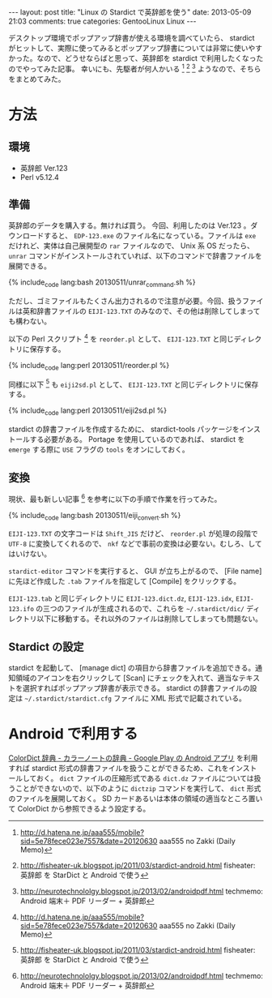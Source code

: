 #+BEGIN_HTML
---
layout: post
title: "Linux の Stardict で英辞郎を使う"
date: 2013-05-09 21:03
comments: true
categories: GentooLinux Linux
---
#+END_HTML
#+OPTIONS: toc:nil num:nil LaTeX:t
デスクトップ環境でポップアップ辞書が使える環境を調べていたら、 stardict がヒットして、実際に使ってみるとポップアップ辞書については非常に使いやすかった。なので、どうせならばと思って、英辞郎を stardict で利用したくなったのでやってみた記事。
幸いにも、先駆者が何人かいる [fn:1] [fn:2] [fn:3] ようなので、そちらをまとめてみた。

* 方法
** 環境
   - 英辞郎 Ver.123
   - Perl v5.12.4

** 準備
   英辞郎のデータを購入する。無ければ買う。
   今回、利用したのは Ver.123 。ダウンロードすると、 =EDP-123.exe= のファイル名になっている。ファイルは =exe= だけれど、実体は自己展開型の =rar= ファイルなので、 Unix 系 OS だったら、 =unrar= コマンドがインストールされていれば、以下のコマンドで辞書ファイルを展開できる。

   {% include_code lang:bash 20130511/unrar_command.sh %}

   ただし、ゴミファイルもたくさん出力されるので注意が必要。今回、扱うファイルは英和辞書ファイルの =EIJI-123.TXT= のみなので、その他は削除してしまっても構わない。

   以下の Perl スクリプト [fn:1] を =reorder.pl= として、 =EIJI-123.TXT= と同じディレクトリに保存する。

   {% include_code lang:perl 20130511/reorder.pl %}

   同様に以下 [fn:2] も =eiji2sd.pl= として、 =EIJI-123.TXT= と同じディレクトリに保存する。

   {% include_code lang:perl 20130511/eiji2sd.pl %}

   stardict の辞書ファイルを作成するために、 stardict-tools パッケージをインストールする必要がある。 Portage を使用しているのであれば、 stardict を =emerge= する際に =USE= フラグの =tools= をオンにしておく。
** 変換
   現状、最も新しい記事 [fn:3] を参考に以下の手順で作業を行ってみた。

   {% include_code lang:bash 20130511/eiji_convert.sh %}

   =EIJI-123.TXT= の文字コードは =Shift_JIS= だけど、 =reorder.pl= が処理の段階で =UTF-8= に変換してくれるので、 =nkf= などで事前の変換は必要ない。むしろ、してはいけない。

   =stardict-editor= コマンドを実行すると、 GUI が立ち上がるので、 [File name] に先ほど作成した =.tab= ファイルを指定して [Compile] をクリックする。

   =EIJI-123.tab= と同じディレクトリに =EIJI-123.dict.dz=, =EIJI-123.idx=, =EIJI-123.ifo= の三つのファイルが生成されるので、これらを =~/.stardict/dic/= ディレクトリ以下に移動する。それ以外のファイルは削除してしまっても問題ない。
** Stardict の設定
   stardict を起動して、 [manage dict] の項目から辞書ファイルを追加できる。通知領域のアイコンを右クリックして [Scan] にチェックを入れて、適当なテキストを選択すればポップアップ辞書が表示できる。
   stardict の辞書ファイルの設定は =~/.stardict/stardict.cfg= ファイルに XML 形式で記載されている。

* Android で利用する
  [[https://play.google.com/store/apps/details?id=com.socialnmobile.colordict&hl=ja][ColorDict 辞典 - カラーノートの辞典 - Google Play の Android アプリ]] を利用すれば stardict 形式の辞書ファイルを扱うことができるため、これをインストールしておく。 =dict= ファイルの圧縮形式である =dict.dz= ファイルについては扱うことができないので、以下のように =dictzip= コマンドを実行して、 =dict= 形式のファイルを展開しておく。 SD カードあるいは本体の領域の適当なところ置いて ColorDict から参照できるよう設定する。

[fn:1] http://d.hatena.ne.jp/aaa555/mobile?sid=5e78fece023e7557&date=20120630 aaa555 no Zakki (Daily Memo)
[fn:2] http://fisheater-uk.blogspot.jp/2011/03/stardict-android.html fisheater: 英辞郎 を StarDict と Android で使う
[fn:3] http://neurotechnololgy.blogspot.jp/2013/02/androidpdf.html techmemo: Android 端末＋ PDF リーダー + 英辞郎

